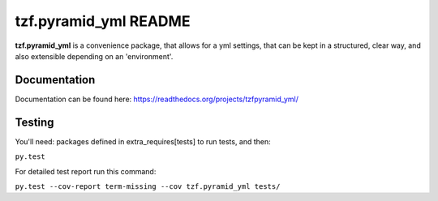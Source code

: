 ==========================
tzf.pyramid_yml README
==========================

.. image:: https://travis-ci.org/fizyk/pyramid_yml.png?branch=master
    :target: https://travis-ci.org/fizyk/pyramid_yml
    :alt: Tests for RandomWords

.. image:: https://coveralls.io/repos/fizyk/pyramid_yml/badge.png?branch=master
    :target: https://coveralls.io/r/fizyk/pyramid_yml?branch=master
    :alt: Coverage Status

.. image:: https://pypip.in/v/tzf.pyramid_yml/badge.png
    :target: https://crate.io/packages/tzf.pyramid_yml/
    :alt: Latest PyPI version

.. image:: https://pypip.in/d/tzf.pyramid_yml/badge.png
    :target: https://crate.io/packages/tzf.pyramid_yml/
    :alt: Number of PyPI downloads

**tzf.pyramid_yml** is a convenience package, that allows for a yml settings, that can be kept in a structured, clear way, and also extensible depending on an 'environment'.

Documentation
-------------

Documentation can be found here: https://readthedocs.org/projects/tzfpyramid_yml/

Testing
-------

You'll need: packages defined in extra_requires[tests] to run tests, and then:

``py.test``

For detailed test report run this command:

``py.test --cov-report term-missing --cov tzf.pyramid_yml tests/``
